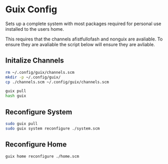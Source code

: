 * Guix Config
Sets up a complete system with most packages required for personal use installed to the users home.

This requires that the channels afistfullofash and nonguix are avaliable. To ensure they are avaliable the script below will ensure they are avliable.
** Initalize Channels
#+begin_src sh
  rm ~/.config/guix/channels.scm
  mkdir -p ~/.config/guix/
  cp ./channels.scm ~/.config/guix/channels.scm

  guix pull
  hash guix
#+end_src


** Reconfigure System
#+begin_src sh
  sudo guix pull
  sudo guix system reconfigure ./system.scm
#+end_src

** Reconfigure Home
#+begin_src sh
  guix home reconfigure ./home.scm
#+end_src
